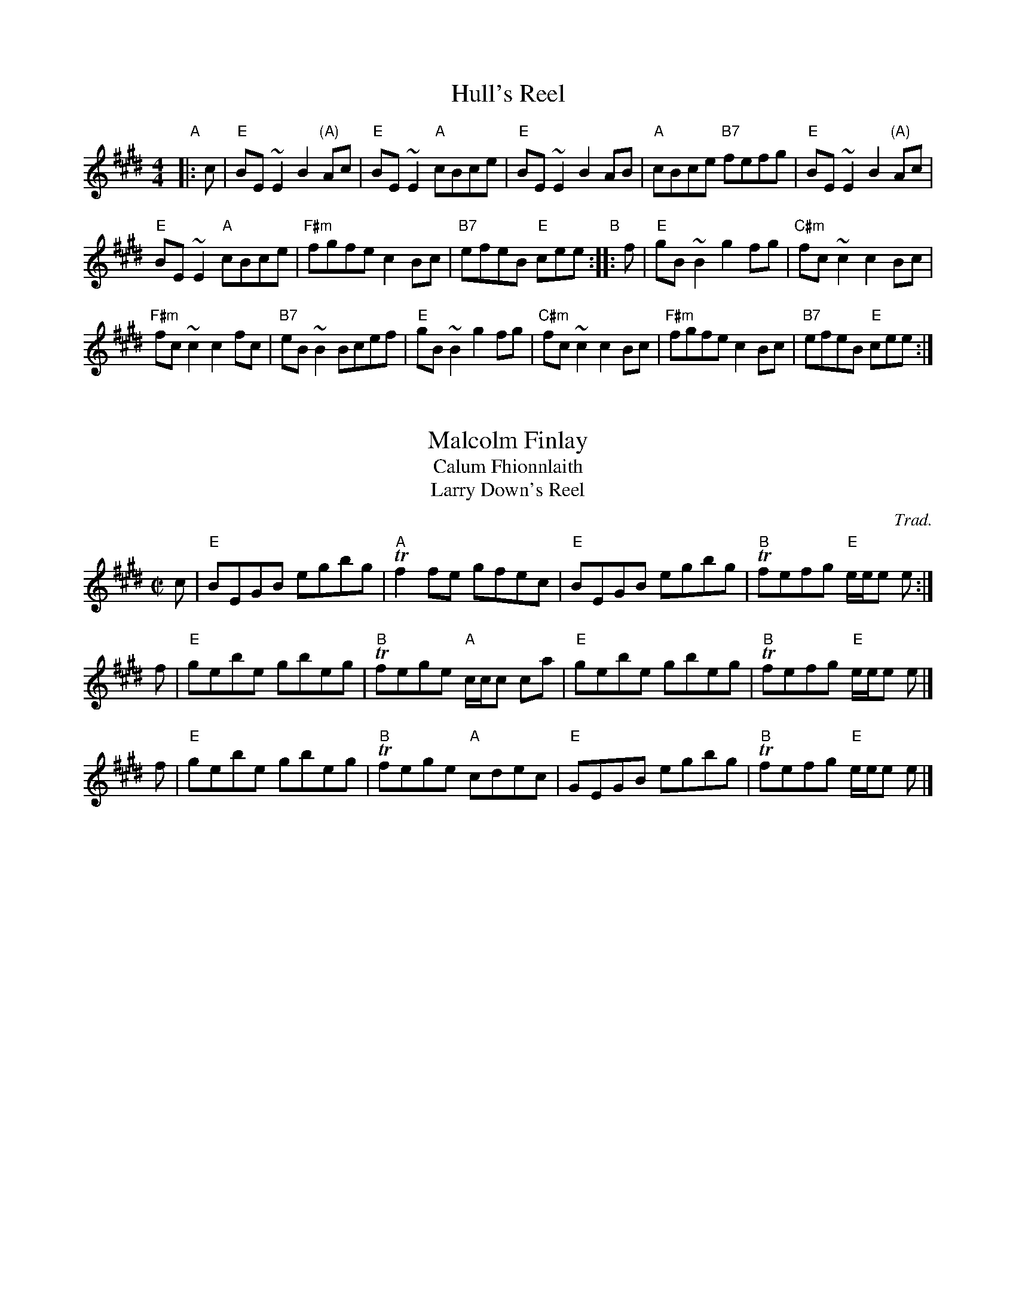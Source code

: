 % BSFC Session Tune Book 2016 p.62
% Hulls + Malcolm + MacArthur Set
% Hull's Reel
% Malcolm Finlay
% MarArthur Road


X: 1
T: Hull's Reel
M: 4/4
L: 1/8
Z: 2006 John Chambers <jc:trillian.mit.edu>
R: reel
K: E
"A"|: c |\
"E"BE~E2 B2"(A)"Ac | "E"BE~E2 "A"cBce | "E"BE~E2 B2AB | "A"cBce "B7"fefg | "E"BE~E2 B2"(A)"Ac |
"E"BE~E2 "A"cBce | "F#m"fgfe  c2Bc | "B7"efeB "E"cee "B":: f | "E"gB~B2 g2fg | "C#m"fc~c2 c2Bc |
"F#m"fc~c2 c2fc | "B7"eB~B2 Bcef | "E"gB~B2 g2fg | "C#m"fc~c2 c2Bc | "F#m"fgfe  c2Bc | "B7"efeB "E"cee  :|


X: 2
T: Malcolm Finlay
T: Calum Fhionnlaith
T: Larry Down's Reel
O: Trad.
B: S: BSFC Tune Book  p.62 #2
B: Ryan's Mammoth Collection #279 ("Larry Down's")
R: reel
Z: 2017 John Chambers <jc:trillian.mit.edu>
M: C|
L: 1/8
K: E
c |\
"E"BEGB egbg | "A"Tf2fe gfec |\
"E"BEGB egbg | "B"Tfefg "E"e/e/e e :|
f |\
"E"gebe gbeg | "B"Tfege "A"c/c/c ca |\
"E"gebe gbeg | "B"Tfefg "E"e/e/e e |]
f |\
"E"gebe gbeg | "B"Tfege "A"cdec |\
"E"GEGB egbg | "B"Tfefg "E"e/e/e e |]


X: 3
T: MacArthur Road #2   [E]
C: Dave Richardson
M: C|
L: 1/8
Z: John Chambers <jc:trillian.mit.edu> from handwritten MS (by Barbara McOwen?)
K: E
c "A"|\
"E"BG~G2 Bcef | g3e "E7"fece |\
"A"f2ge fece | "F#m"aege "B7"fece |\
"E"BG~G2 Bcef | g3e "E7"fece |
"A"f2ge "F#m"fcec | "B7"Bcef "E"e3 :| z "B"|\
"E"be~e2 bec'e | be~e2 "E7"fece |\
"A"f2ge fece | "F#m"aege "B7"fece |
"E"be~e2 bec'e | bege "E7"fece |\
"A"f2ge "F#m"fcec | "B7"Bcef "E"e3z ||\
"E"be~e2 bec'e | be~e2 "E7"fece |
"A"f2ge fece | "F#m"aege "B7"fece |\
"E"BG~G2 Bcef | g3e "E7"fece |\
"A"f2ge "F#m"fcec | "B7"Bcef "E"e3 |]
